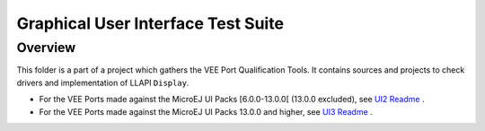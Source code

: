 .. ReStructuredText
.. Copyright 2021-2024 MicroEJ Corp.  MicroEJ Corp. All rights reserved.
.. Use of this source code is governed by a BSD-style license that can be found with this software.

***********************************
Graphical User Interface Test Suite
***********************************

Overview
========

This folder is a part of a project which gathers the VEE Port Qualification Tools.
It contains sources and projects to check drivers and implementation of LLAPI ``Display``.

- For the VEE Ports made against the MicroEJ UI Packs [6.0.0-13.0.0[ (13.0.0 excluded), see `UI2 Readme <ui2/README.rst>`_ . 
- For the VEE Ports made against the MicroEJ UI Packs 13.0.0 and higher, see `UI3 Readme <ui3/README.rst>`_ . 